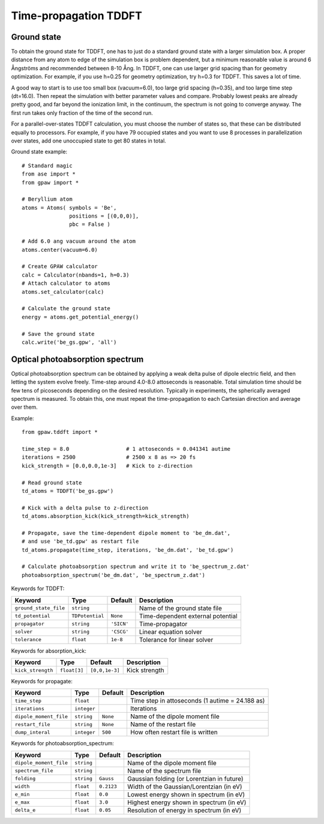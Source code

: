 .. _timepropagation:

======================
Time-propagation TDDFT
======================


------------
Ground state
------------

To obtain the ground state for TDDFT, one has to just do a standard ground state 
with a larger simulation box. A proper distance from any atom to edge of the 
simulation box is problem dependent, but a minimum reasonable value is around
6 Ångströms and recommended between 8-10 Ång. In TDDFT, one can use larger 
grid spacing than for geometry optimization. For example, if you use h=0.25
for geometry optimization, try h=0.3 for TDDFT. This saves a lot of time. 

A good way to start is to use too small box (vacuum=6.0), too large grid 
spacing (h=0.35), and too large time step (dt=16.0). Then repeat the simulation
with better parameter values and compare. Probably lowest peaks are already 
pretty good, and far beyond the ionization limit, in the continuum, the spectrum 
is not going to converge anyway. The first run takes only fraction of 
the time of the second run.

For a parallel-over-states TDDFT calculation, you must choose the number 
of states so, that these can be distributed equally to processors. For 
example, if you have 79 occupied states and you want to use 8 processes 
in parallelization over states, add one unoccupied state to get 80 states 
in total.


Ground state example::

  # Standard magic
  from ase import *
  from gpaw import *
  
  # Beryllium atom
  atoms = Atoms( symbols = 'Be', 
                 positions = [(0,0,0)],
                 pbc = False )
  
  # Add 6.0 ang vacuum around the atom
  atoms.center(vacuum=6.0)
  
  # Create GPAW calculator
  calc = Calculator(nbands=1, h=0.3)
  # Attach calculator to atoms
  atoms.set_calculator(calc)
  
  # Calculate the ground state
  energy = atoms.get_potential_energy()
  
  # Save the ground state
  calc.write('be_gs.gpw', 'all')



--------------------------------
Optical photoabsorption spectrum
--------------------------------

Optical photoabsorption spectrum can be obtained by applying a weak 
delta pulse of dipole electric field, and then letting the system evolve
freely. Time-step around 4.0-8.0 attoseconds is reasonable. Total simulation
time should be few tens of picoseconds depending on the desired resolution.
Typically in experiments, the spherically averaged spectrum is measured.
To obtain this, one must repeat the time-propagation to each Cartesian 
direction and average over them.

Example::

  from gpaw.tddft import *
  
  time_step = 8.0                  # 1 attoseconds = 0.041341 autime
  iterations = 2500                # 2500 x 8 as => 20 fs
  kick_strength = [0.0,0.0,1e-3]   # Kick to z-direction
  
  # Read ground state
  td_atoms = TDDFT('be_gs.gpw')
  
  # Kick with a delta pulse to z-direction
  td_atoms.absorption_kick(kick_strength=kick_strength)
  
  # Propagate, save the time-dependent dipole moment to 'be_dm.dat',
  # and use 'be_td.gpw' as restart file
  td_atoms.propagate(time_step, iterations, 'be_dm.dat', 'be_td.gpw')
  
  # Calculate photoabsorption spectrum and write it to 'be_spectrum_z.dat'
  photoabsorption_spectrum('be_dm.dat', 'be_spectrum_z.dat')


Keywords for TDDFT:

===================== =============== ============== =====================================
Keyword               Type            Default        Description
===================== =============== ============== =====================================
``ground_state_file`` ``string``                     Name of the ground state file
``td_potential``      ``TDPotential`` ``None``       Time-dependent external potential
``propagator``        ``string``      ``'SICN'``     Time-propagator
``solver``            ``string``      ``'CSCG'``     Linear equation solver
``tolerance``         ``float``       ``1e-8``       Tolerance for linear solver
===================== =============== ============== =====================================

Keywords for absorption_kick:

================== =============== ================== =====================================
Keyword            Type            Default            Description
================== =============== ================== =====================================
``kick_strength``  ``float[3]``    ``[0,0,1e-3]``     Kick strength
================== =============== ================== =====================================

Keywords for propagate:

====================== =========== =========== ================================================
Keyword                Type        Default     Description
====================== =========== =========== ================================================
``time_step``          ``float``               Time step in attoseconds (1 autime = 24.188 as)
``iterations``         ``integer``             Iterations
``dipole_moment_file`` ``string``  ``None``    Name of the dipole moment file
``restart_file``       ``string``  ``None``    Name of the restart file
``dump_interal``       ``integer`` ``500``     How often restart file is written
====================== =========== =========== ================================================

Keywords for photoabsorption_spectrum:

====================== ============ ============== ===============================================
Keyword                Type         Default        Description
====================== ============ ============== ===============================================
``dipole_moment_file`` ``string``                  Name of the dipole moment file
``spectrum_file``      ``string``                  Name of the spectrum file
``folding``            ``string``   ``Gauss``      Gaussian folding (or Lorentzian in future)
``width``              ``float``    ``0.2123``     Width of the Gaussian/Lorentzian (in eV)
``e_min``              ``float``    ``0.0``        Lowest energy shown in spectrum (in eV)
``e_max``              ``float``    ``3.0``        Highest energy shown in spectrum (in eV)
``delta_e``            ``float``    ``0.05``       Resolution of energy in spectrum (in eV)
====================== ============ ============== ===============================================
